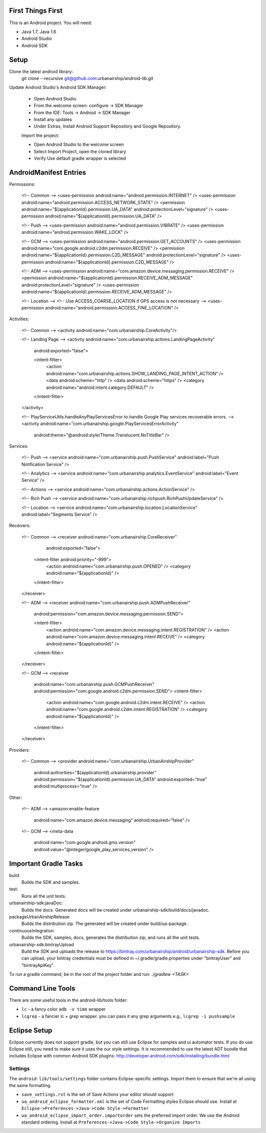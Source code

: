 ==================
First Things First
==================

This is an Android project. You will need:

- Java 1.7, Java 1.6
- Android Studio
- Android SDK

=====
Setup
=====

Clone the latest android library:
    git clone --recursive git@github.com:urbanairship/android-lib.git

Update Android Studio's Android SDK Manager:

 - Open Android Studio
 - From the welcome screen: configure -> SDK Manager
 - From the IDE: Tools -> Android -> SDK Manager
 - Install any updates
 - Under Extras, Install Android Support Repository and Google Repository.

 Import the project:

 - Open Android Studio to the welcome screen
 - Select Import Project, open the cloned library
 - Verify Use default gradle wrapper is selected

=======================
AndroidManifest Entries
=======================

Permissions:

    <!-- Common -->
    <uses-permission android:name="android.permission.INTERNET" />
    <uses-permission android:name="android.permission.ACCESS_NETWORK_STATE" />
    <permission android:name="${applicationId}.permission.UA_DATA" android:protectionLevel="signature" />
    <uses-permission android:name="${applicationId}.permission.UA_DATA" />

    <!-- Push -->
    <uses-permission android:name="android.permission.VIBRATE" />
    <uses-permission android:name="android.permission.WAKE_LOCK" />

    <!-- GCM -->
    <uses-permission android:name="android.permission.GET_ACCOUNTS" />
    <uses-permission android:name="com.google.android.c2dm.permission.RECEIVE" />
    <permission android:name="${applicationId}.permission.C2D_MESSAGE" android:protectionLevel="signature" />
    <uses-permission android:name="${applicationId}.permission.C2D_MESSAGE" />

    <!-- ADM -->
    <uses-permission android:name="com.amazon.device.messaging.permission.RECEIVE" />
    <permission android:name="${applicationId}.permission.RECEIVE_ADM_MESSAGE" android:protectionLevel="signature" />
    <uses-permission android:name="${applicationId}.permission.RECEIVE_ADM_MESSAGE" />

    <!-- Location -->
    <!-- Use ACCESS_COARSE_LOCATION if GPS access is not necessary -->
    <uses-permission android:name="android.permission.ACCESS_FINE_LOCATION" />


Activities:

    <!-- Common -->
    <activity android:name="com.urbanairship.CoreActivity"/>

    <!-- Landing Page -->
    <activity android:name="com.urbanairship.actions.LandingPageActivity"
        android:exported="false">

        <intent-filter>
            <action android:name="com.urbanairship.actions.SHOW_LANDING_PAGE_INTENT_ACTION" />
            <data android:scheme="http" />
            <data android:scheme="https" />
            <category android:name="android.intent.category.DEFAULT" />
        </intent-filter>
    </activity>

    <!-- PlayServiceUtils.handleAnyPlayServicesError to handle Google Play services recoverable errors. -->
    <activity android:name="com.urbanairship.google.PlayServicesErrorActivity"
        android:theme="@android:style/Theme.Translucent.NoTitleBar" />

Services:

    <!-- Push -->
    <service android:name="com.urbanairship.push.PushService" android:label="Push Notification Service" />

    <!-- Analytics -->
    <service android:name="com.urbanairship.analytics.EventService" android:label="Event Service" />

    <!-- Actions -->
    <service android:name="com.urbanairship.actions.ActionService" />

    <!-- Rich Push -->
    <service android:name="com.urbanairship.richpush.RichPushUpdateService" />

    <!-- Location -->
    <service android:name="com.urbanairship.location.LocationService" android:label="Segments Service" />

Receivers:

    <!-- Common -->
    <receiver android:name="com.urbanairship.CoreReceiver"
              android:exported="false">
        <intent-filter android:priority="-999">
            <action android:name="com.urbanairship.push.OPENED" />
            <category android:name="${applicationId}" />
        </intent-filter>
    </receiver>

    <!-- ADM -->
    <receiver android:name="com.urbanairship.push.ADMPushReceiver"
        android:permission="com.amazon.device.messaging.permission.SEND">

        <intent-filter>
            <action android:name="com.amazon.device.messaging.intent.REGISTRATION" />
            <action android:name="com.amazon.device.messaging.intent.RECEIVE" />
            <category android:name="${applicationId}" />
        </intent-filter>
    </receiver>

    <!-- GCM -->
    <receiver
        android:name="com.urbanairship.push.GCMPushReceiver"
        android:permission="com.google.android.c2dm.permission.SEND">
        <intent-filter>
            <action android:name="com.google.android.c2dm.intent.RECEIVE" />
            <action android:name="com.google.android.c2dm.intent.REGISTRATION" />
            <category android:name="${applicationId}" />
        </intent-filter>
    </receiver>

Providers:

    <!-- Common -->
    <provider android:name="com.urbanairship.UrbanAirshipProvider"
              android:authorities="${applicationId}.urbanairship.provider"
              android:permission="${applicationId}.permission.UA_DATA"
              android:exported="true"
              android:multiprocess="true" />

Other:

    <!-- ADM -->
    <amazon:enable-feature
        android:name="com.amazon.device.messaging"
        android:required="false" />

    <!-- GCM -->
    <meta-data
        android:name="com.google.android.gms.version"
        android:value="@integer/google_play_services_version" />

======================
Important Gradle Tasks
======================

build
  Builds the SDK and samples.

test:
  Runs all the unit tests.

urbanairship-sdk:javaDoc:
  Builds the docs. Generated docs will be created under urbanairship-sdk/build/docs/javadoc.

packageUrbanAirshipRelease
  Builds the distribution zip. The generated will be created under build/ua-package.

continuousIntegration
  Builds the SDK, samples, docs, generates the distribution zip, and runs all the unit tests.

urbanairship-sdk:bintrayUpload
  Build the SDK and uploads the release to https://bintray.com/urbanairship/android/urbanairship-sdk. Before
  you can upload, your bintray credentials must be defined in ~/.gradle/gradle.properties under "bintrayUser" and
  "bintrayApiKey".


To run a gradle command, be in the root of the project folder and run: `./gradlew <TASK>`

==================
Command Line Tools
==================
There are some useful tools in the android-lib/tools folder:

- ``lc`` - a fancy color ``adb -v time`` wrapper
- ``lcgrep`` - a fancier lc + grep wrapper. you can pass it any grep arguments e.g., ``lcgrep -i pushsample``

=============
Eclipse Setup
=============

Eclipse currently does not support gradle, but you can still use Eclipse for samples and ui automator tests.  If you do
use Eclipse still, you need to make sure it uses the our style settings.  It is recommended to use the latest ADT bundle
that includes Eclipse with common Android SDK plugins: http://developer.android.com/sdk/installing/bundle.html

########
Settings
########

The ``android-lib/tools/settings`` folder contains Eclipse-specific settings. Import them to ensure that we're all using
the same formatting.

- ``save_settings.rst`` is the set of Save Actions your editor should support
- ``ua_android_eclipse_formatter.xml`` is the set of Code Formatting styles Eclipse should use. Install at
  ``Eclipse->Preferences->Java->Code Style->Formatter``
- ``ua_android_eclipse_import_order.importorder`` sets the preferred import order. We use the Android standard ordering.
  Install at ``Preferences->Java->Code Style->Organize Imports``





